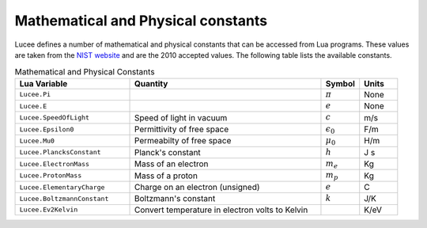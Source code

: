 ***********************************
Mathematical and Physical constants
***********************************

Lucee defines a number of mathematical and physical constants that can
be accessed from Lua programs. These values are taken from the `NIST
website <http://physics.nist.gov/cuu/Constants/index.html>`_ and are
the 2010 accepted values. The following table lists the available
constants.

.. list-table:: Mathematical and Physical Constants
  :header-rows: 1
  :widths: 30,50,10,10

  * - Lua Variable
    - Quantity
    - Symbol
    - Units
  * - ``Lucee.Pi``
    - 
    - :math:`\pi`
    - None
  * - ``Lucee.E``
    -
    - :math:`e`
    - None
  * - ``Lucee.SpeedOfLight``
    - Speed of light in vacuum
    - :math:`c`
    - m/s
  * - ``Lucee.Epsilon0``
    - Permittivity of free space
    - :math:`\epsilon_0`
    - F/m
  * - ``Lucee.Mu0``
    - Permeabilty of free space
    - :math:`\mu_0`
    - H/m
  * - ``Lucee.PlancksConstant``
    - Planck's constant
    - :math:`h`
    - J s
  * - ``Lucee.ElectronMass``
    - Mass of an electron
    - :math:`m_e`
    - Kg
  * - ``Lucee.ProtonMass``
    - Mass of a proton
    - :math:`m_p`
    - Kg
  * - ``Lucee.ElementaryCharge``
    - Charge on an electron (unsigned)
    - :math:`e`
    - C
  * - ``Lucee.BoltzmannConstant``
    - Boltzmann's constant
    - :math:`k`
    - J/K
  * - ``Lucee.Ev2Kelvin``
    - Convert temperature in electron volts to Kelvin
    - 
    - K/eV